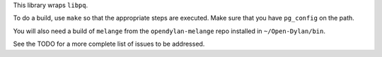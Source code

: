 This library wraps ``libpq``.

To do a build, use ``make`` so that the appropriate steps
are executed. Make sure that you have ``pg_config`` on the
path.

You will also need a build of ``melange`` from the
``opendylan-melange`` repo installed in ``~/Open-Dylan/bin``.

See the TODO for a more complete list of issues to be
addressed.
